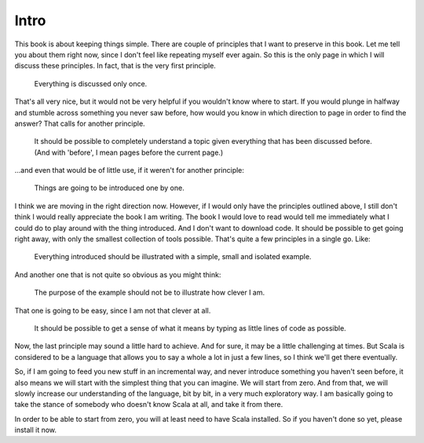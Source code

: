 
=====
Intro
=====

This book is about keeping things simple. There are couple of
principles that I want to preserve in this book. Let me tell you about
them right now, since I don't feel like repeating myself ever
again. So this is the only page in which I will discuss these
principles. In fact, that is the very first principle. 

.. pull-quote:: 

   Everything is discussed only once.

That's all very nice, but it would not be very helpful if you wouldn't
know where to start. If you would plunge in halfway and stumble across
something you never saw before, how would you know in which direction
to page in order to find the answer? That calls for another principle.

.. pull-quote::

   It should be possible to completely understand a topic given
   everything that has been discussed before. (And with 'before', I
   mean pages before the current page.)

…and even that would be of little use, if it weren't for another
principle:

.. pull-quote::
   
   Things are going to be introduced one by one.

I think we are moving in the right direction now. However, if I would
only have the principles outlined above, I still don't think I would
really appreciate the book I am writing. The book I would love to read
would tell me immediately what I could do to play around with the
thing introduced. And I don't want to download code. It should be
possible to get going right away, with only the smallest collection of
tools possible. That's quite a few principles in a single go. Like:

.. pull-quote::

   Everything introduced should be illustrated with a simple, small
   and isolated example.

And another one that is not quite so obvious as you might think:

.. pull-quote::

   The purpose of the example should not be to illustrate how clever I
   am.

That one is going to be easy, since I am not that clever at all. 

.. pull-quote::

   It should be possible to get a sense of what it means by typing as
   little lines of code as possible.

Now, the last principle may sound a little hard to achieve. And for
sure, it may be a little challenging at times. But Scala is considered
to be a language that allows you to say a whole a lot in just a few
lines, so I think we'll get there eventually. 

So, if I am going to feed you new stuff in an incremental way, and
never introduce something you haven't seen before, it also means we
will start with the simplest thing that you can imagine. We will start
from zero. And from that, we will slowly increase our understanding of
the language, bit by bit, in a very much exploratory way. I am
basically going to take the stance of somebody who doesn't know Scala
at all, and take it from there. 

In order to be able to start from zero, you will at least need to have
Scala installed. So if you haven't done so yet, please install it
now. 




